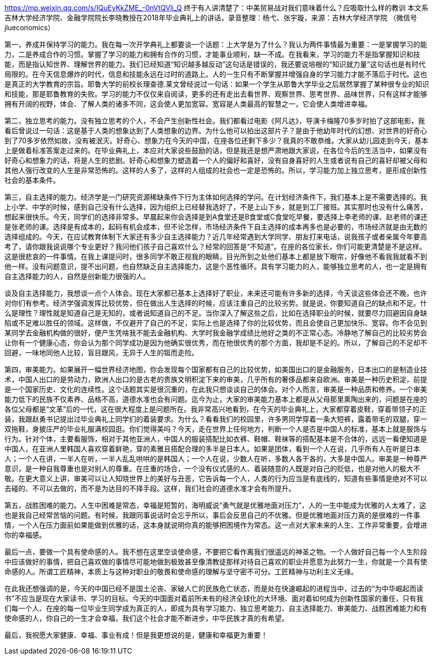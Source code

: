 https://mp.weixin.qq.com/s/IQuEyKkZME_-0nVtQVlj_Q
终于有人讲清楚了：中美贸易战对我们意味着什么？应吸取什么样的教训
本文系吉林大学经济学院、金融学院院长李晓教授在2018年毕业典礼上的讲话，录音整理：杨弋、张宇璇，来源：吉林大学经济学院 （微信号jlueconomics）

第一，养成并保持学习的能力。我在每一次开学典礼上都要谈一个话题：上大学是为了什么？我认为两件事情最为重要：一是掌握学习的能力，二是养成合作的习惯。掌握了学习的能力和拥有合作的习惯，才能事业顺利，缺一不成。在我看来，学习的能力不是指掌握知识和技能，而是指认知世界、理解世界的能力。我们已经知道“知识越多越反动”这句话是错误的，我还要说培根的“知识就力量”这句话也是有时代局限的。在今天信息爆炸的时代，信息和技能永远在过时的道路上。人的一生只有不断掌握并增强自身的学习能力才能不落后于时代。这也是真正的大学教育的宗旨。耶鲁大学的前校长理查德.莱文曾经说过一句话：如果一个学生从耶鲁大学毕业之后居然掌握了某种很专业的知识和技能，那是耶鲁教育的失败。学习的能力不仅仅来自阅读，更多的还有走出去看世界、观察世界、思考世界、品味世界，只有这样才能够拥有开阔的视野，体会、了解人类的诸多不同，这会使人更加宽容。宽容是人类最高的智慧之一，它会使人类增进幸福。

第二，独立思考的能力。没有独立思考的个人，不会产生创新性社会。我们都看过电影《阿凡达》，导演卡梅隆70多岁时拍了这部电影，我看后曾说过一句话：这是基于人类的想象达到了人类想象的边界。为什么他可以拍出这部片子？是由于他幼年时代的幻想、对世界的好奇心到了70多岁依然如故，没有被泯灭。好奇心、想象力在今天的中国，在座各位还剩下多少？我真的不敢恭维。大家从幼儿园走到今天，基本上是做着标准答案走过来的。在毕业典礼上，本应对大家说些鼓励的话，但是我还是想严肃地跟大家说，在各位今后的生活当中，如果没有好奇心和想象力的话，将是人生的悲剧。好奇心和想象力塑造着一个人的偏好和喜好，没有自身喜好的人生或者说有自己的喜好却被父母和其他人强行改变的人生是非常恐怖的。这样的人多了，这样的人组成的社会也一定是恐怖的。所以，学习能力加上独立思考，是形成创新性社会的基本条件。

第三，自主选择的能力。经济学是一门研究资源稀缺条件下行为主体如何选择的学问。在计划经济条件下，我们基本上是不需要选择的。我上小学、中学的时候，感到自己没有什么选择，因为组织上已经替我选好了，不是上山下乡，就是到工厂接班。其实那时也没有什么痛苦，想起来很快乐。今天，同学们的选择非常多。早晨起来你会选择是到A食堂还是B食堂或C食堂吃早餐，要选择上李老师的课、赵老师的课还是张老师的课。选择是有成本的，起码有机会成本，但不论怎样，市场经济条件下自主选择的成本再多也是必要的，市场经济就是由无数的选择组成的。今天，在应试教育体制下大家还有多少自主选择能力？近几年经常遇到大学同学、朋友打来电话，说我孩子或者亲属今年要高考了，请你跟我说说哪个专业更好？我问他们孩子自己喜欢什么？经常的回答是“不知道”。在座的各位家长，你们可能更清楚是不是这样。这是很悲哀的一件事情。在我上课提问时，很多同学不敢正视我的眼睛，目光所到之处他们基本上都是放下眼帘，好像他不看我我就看不到他一样。没有问题意识，提不出问题，也自然缺乏自主选择能力，这是个恶性循环。具有学习能力的人，能够独立思考的人，也一定是拥有自主选择能力的人，自然是创新能力很强的人。

谈及自主选择能力，我想谈一点个人体会。现在大家都已基本上选择好了职业，未来还可能有许多新的选择，今天谈这些体会还不晚，也许对你们有参考。经济学强调发挥比较优势，但在做出人生选择的时候，应该注重自己的比较劣势。就是说，你要知道自己的缺点和不足。什么是理性？理性就是知道自己是无知的，或者说知道自己的不足。当你深入了解这些之后，比如在选择职业的时候，就要尽力回避因自身缺陷或不足难以胜任的领域。这样做，不仅避开了自己的不足，实际上也是选择了你的比较优势，而且会使自己更加快乐、宽容。你不会见到某同学去金融机构做的很好，便产生凭啥我不能去金融机构、大学时我金融学成绩比他好之类的不正常心态。冷静地了解自己的比较劣势会让你有一个健康心态，你会认为那个同学成功是因为他确实很优秀，而在他很优秀的那个方面，我却是不足的。所以，了解自己的不足却不回避，一味地同他人比较，盲目跟风，无异于人生的铤而走险。

第四，审美能力。如果展开一幅世界经济地图，你会发现每个国家都有自己的比较优势，如美国出口的是金融服务，日本出口的是制造业技术，中国人出口的是劳动力，欧洲人出口的是古老的贵族文明积淀下来的审美，几乎所有的奢侈品都来自欧洲。审美是一种历史积淀，前提是一个国家历史、文化的连续性。这个话题其实是很沉重的，在此我只想谈谈自己的体会。对个人而言，审美是一种品质和修养。一个审美能力低下的民族不仅素养、品格不高，道德水准也会有问题。迄今为止，大家的审美能力基本上都是从父母那里熏陶出来的，问题是在座的各位父母都是“文革”后的一代，这在很大程度上是问题所在。我非常高兴地看到，在今天的毕业典礼上，大家都穿着皮鞋，穿着带领子的正装，我跟赵勇书记提出过毕业典礼上同学们的着装要求。为什么？看看我们的校园里，许多男同学穿着一条大短裤，露着带毛的双腿，穿一双拖鞋，身披庄严的毕业礼服满校园逛。你们觉得美吗？今天，走在世界上任何地方，判断一个人是否是中国人的标准，基本上就是服饰与行为。针对个体，主要看服饰，相对于其他亚洲人，中国人的服装搭配比如衣裤、鞋帽、鞋袜等的搭配基本是不合体的，远远一看便知道是中国人，在亚洲人里韩国人喜欢穿着鲜艳，穿的素雅且搭配合理的多半是日本人。如果是团体，看到一个人在说，几乎所有人在听是日本人；一个人在讲，一半人在听，一半人乱乱哄哄的是韩国人；一个人在说，少数人在听，多数人各干各的，大多是中国人。审美是一种尊严意识，是一种自我尊重也是对别人的尊重。在庄重的场合，一个没有仪式感的人、着装随意的人既是对自己的贬低，也是对他人的极大不敬。在更大意义上讲，审美可以让人知晓世界上的美好与丑恶，它告诉每一个人，人类的行为应当是有底线的，知道有些事情是绝对不可以去碰的、不可以去做的，而不是为达目的不择手段。这样，我们社会的道德水准才会有所提升。

第五，战胜困难的能力。人生中困难是常态，幸福是短暂的，海明威说“勇气就是优雅地面对压力”，人的一生中能成为优雅的人太难了，这也是我自己经常苦恼的问题。有时候，我跟同事说话时会忘乎所以，事后会反思自己的不优雅。但是优雅地面对压力真的是很难的一件事情，一个人在压力面前如果能做到优雅的话，这本身就说明你真的能够把困境作为常态。这一点对大家未来的人生、工作非常重要，会增进你的幸福感。

最后一点，要做一个具有使命感的人。我不想在这里空谈使命感，不要把它看作离我们很遥远的神圣之物。一个人做好自己每一个人生阶段中应该做好的事情，把自己喜欢做的事情尽可能地做到极致甚至像清教徒那样对待自己喜欢的职业并愿意为此努力一生，你就是一个具有使命感的人。所谓工匠精神，本质上与这种对职业的敬畏和使命感的理解与坚守密不可分。工匠精神与功利主义无缘。

在此我还想强调的是，今天的中国已经不是国土沦丧、家破人亡的民族危亡状态，而是处在快速崛起的进程当中，过去的“为中华崛起而读书”不应当是现在大家读书、学习的目标。今天的中国面对着前所未有的经济全球化的大环境、面对着如何成为创新性国家的重任，只有我们每一个人、在座的每一位毕业生同学成为真正的人，即成为具有学习能力、独立思考能力、自主选择能力、审美能力、战胜困难能力和有使命感的人，你自己的一生才会幸福，我们这个社会才能不断进步，中华民族才真的有希望。

最后，我祝愿大家健康、幸福、事业有成！但是我更想说的是，健康和幸福更为重要！